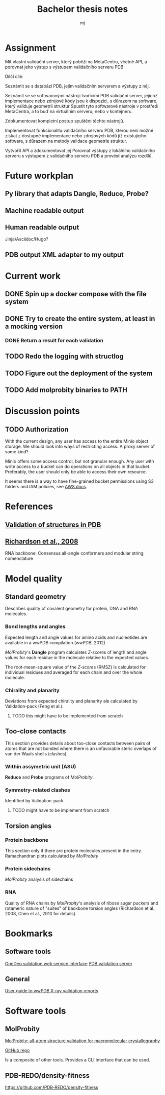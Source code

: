 #+title: Bachelor thesis notes
#+author: mj

* Assignment
Mít vlastní validační server, který poběží na MetaCentru, včetně API, a porovnat
jeho výstup s výstupem validačního serveru PDB

Dílčí cíle:

Seznámit se s databází PDB, jejím validačním serverem a výstupy z něj.

Seznámit se se softwarovými nástroji tvořícími PDB validační server, jejichž
implementace nebo zdrojové kódy jsou k dispozici, s důrazem na software, který
validuje geometrii struktur Spustit tyto softwarové nástroje v prostředí
MetaCentra, a to buď na virtuálním serveru, nebo v kontejneru.

Zdokumentovat kompletní postup spuštění těchto nástrojů.

Implementovat funkcionalitu validačního serveru PDB, kterou není možné získat z
dostupné implementace nebo zdrojových kódů již existujícího software, s důrazem
na metody validace geometrie struktur.

Vytvořit API a zdokumentovat jej Porovnat výstupy z lokálního validačního
serveru s výstupem z validačního serveru PDB a provést analýzu rozdílů.

* Future workplan
** Py library that adapts Dangle, Reduce, Probe?
** Machine readable output
** Human readable output
Jinja/Asciidoc/Hugo?
** PDB output XML adapter to my output

* Current work
** DONE Spin up a docker compose with the file system
** DONE Try to create the entire system, at least in a mocking version
*** DONE Return a result for each validation

** TODO Redo the logging with structlog
** TODO Figure out the deployment of the system
** TODO Add molprobity binaries to PATH

* Discussion points
** TODO Authorization
With the current design, any user has access to the entire Minio object storage.
We should look into ways of restricting access. A proxy server of some kind?

Minio offers some access control, but not granular enough. Any user with write
access to a bucket can do operations on all objects in that bucket. Preferably,
the user should only be able to access their own resource.

It seems there is a way to have fine-grained bucket permissions using S3 folders
and IAM policies, see [[https://aws.amazon.com/blogs/security/writing-iam-policies-grant-access-to-user-specific-folders-in-an-amazon-s3-bucket/][AWS docs]].

* References
** [[file:papers/validation-of-structures-pdb.pdf][Validation of structures in PDB]]

** [[file:./papers/rna-2008-richardson.pdf][Richardson et al., 2008]]
RNA backbone: Consensus all-angle conformers and modular string nomenclature

* Model quality
** Standard geometry
Describes quality of covalent geometry for protein, DNA and RNA molecules.

*** Bond lengths and angles
Expected length and angle values for amino acids and nucleotides are available
in a wwPDB compilation (wwPDB, 2012).

[[MolProbity]]'s *Dangle* program calculates [[Z-score]]s of length and angle values for
each residue in the molecule relative to the expected values.

The root-mean-square value of the [[Z-score]]s (RMSZ) is calculated for individual
residues and averaged for each chain and over the whole molecule.

*** Chirality and planarity
Deviations from expected chirality and planarity ale calculated by
Validation-pack (Feng et al.).

**** TODO this might have to be implemented from scratch

** Too-close contacts
This section provides details about too-close contacts between pairs of atoms
that are not bonded where there is an unfavorable steric overlaps of van der
Waals shells (clashes).

*** Within assymetric unit (ASU)
*Reduce* and *Probe* programs of [[MolProbity]].

*** Symmetry-related clashes
Identified by Validation-pack

**** TODO might have to be implement from scratch

** Torsion angles
*** Protein backbone
This section only if there are protein molecules present in the entry.
Ramachandran plots calculated by [[MolProbity]]
*** Protein sidechains
[[MolProbity]] analysis of sidechains

*** RNA
Quality of RNA chains by [[MolProbity]]'s analysis of ribose sugar puckers and
rotameric nature of "suites" of backbone torsion angles (Richardson et al.,
2008, Chen et al., 2010 for details).

* Bookmarks

** Software tools
[[https://www.wwpdb.org/validation/onedep-validation-web-service-interface][OneDep validation web service interface]]
[[https://validate.wwpdb.org][PDB validation server]]

** General
[[https://www.wwpdb.org/validation/XrayValidationReportHelp][User guide to wwPDB X-ray validation reports]]

* Software tools
** MolProbity

[[file:papers/mol-probity.pdf][MolProbity: all-atom structure validation for macromolecular crystallography]]

[[https://github.com/rlabduke/MolProbity][GitHub repo]]

Is a composite of other tools. Provides a CLI interface that can be used.

** PDB-REDO/density-fitness
https://github.com/PDB-REDO/density-fitness
